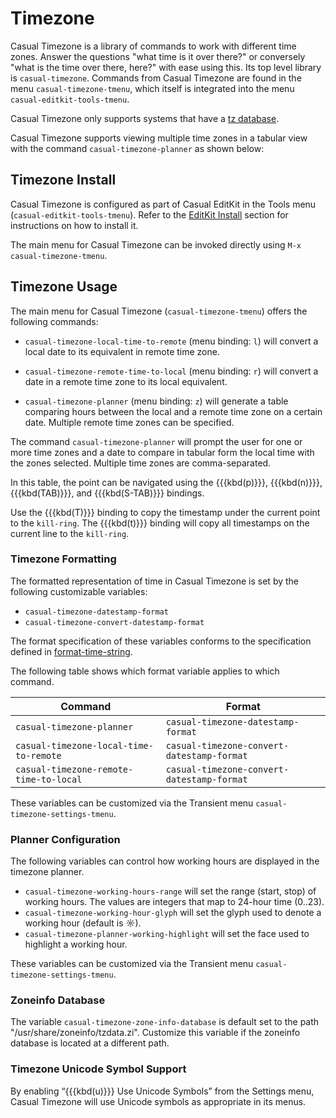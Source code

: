 * Timezone
#+CINDEX: Timezone
#+VINDEX: casual-timezone-tmenu

Casual Timezone is a library of commands to work with different time zones. Answer the questions "what time is it over there?" or conversely "what is the time over there, here?" with ease using this. Its top level library is ~casual-timezone~. Commands from Casual Timezone are found in the menu ~casual-timezone-tmenu~, which itself is integrated into the menu ~casual-editkit-tools-tmenu~.

Casual Timezone only supports systems that have a [[https://en.wikipedia.org/wiki/Tz_database][tz database]].

Casual Timezone supports viewing multiple time zones in a tabular view with the command ~casual-timezone-planner~ as shown below:

[[file:images/casual-timezone-planner-screenshot.png]]

** Timezone Install
:PROPERTIES:
:CUSTOM_ID: timezone-install
:END:
#+CINDEX: Timezone Install

Casual Timezone is configured as part of Casual EditKit in the Tools menu (~casual-editkit-tools-tmenu~). Refer to the [[#editkit-install][EditKit Install]] section for instructions on how to install it.

The main menu for Casual Timezone can be invoked directly using ~M-x~ ~casual-timezone-tmenu~.

** Timezone Usage
#+CINDEX: Timezone Usage

[[file:images/casual-timezone-tmenu-screenshot.png]]

The main menu for Casual Timezone (~casual-timezone-tmenu~) offers the following commands:

- ~casual-timezone-local-time-to-remote~ (menu binding: ~l~) will convert a local date to its equivalent in remote time zone.

- ~casual-timezone-remote-time-to-local~ (menu binding: ~r~) will convert a date in a remote time zone to its local equivalent.

- ~casual-timezone-planner~ (menu binding: ~z~) will generate a table comparing hours between the local and a remote time zone on a certain date. Multiple remote time zones can be specified.


#+TEXINFO: @subheading Timezone Planner

[[file:images/casual-timezone-planner-screenshot.png]]

The command ~casual-timezone-planner~ will prompt the user for one or more time zones and a date to compare in tabular form the local time with the zones selected. Multiple time zones are comma-separated.

In this table, the point can be navigated using the {{{kbd(p)}}}, {{{kbd(n)}}}, {{{kbd(TAB)}}}, and {{{kbd(S-TAB)}}} bindings.

Use the {{{kbd(T)}}} binding to copy the timestamp under the current point to the ~kill-ring~. The {{{kbd(t)}}} binding will copy all timestamps on the current line to the ~kill-ring~.


*** Timezone Formatting
#+VINDEX: casual-timezone-datestamp-format
#+VINDEX: casual-timezone-convert-datestamp-format

The formatted representation of time in Casual Timezone is set by the following customizable variables:

- ~casual-timezone-datestamp-format~
- ~casual-timezone-convert-datestamp-format~

The format specification of these variables conforms to the specification defined in [[info:elisp#Time Parsing][format-time-string]].

The following table shows which format variable applies to which command.

| Command                              | Format                                   |
|--------------------------------------+------------------------------------------|
| ~casual-timezone-planner~              | ~casual-timezone-datestamp-format~         |
| ~casual-timezone-local-time-to-remote~ | ~casual-timezone-convert-datestamp-format~ |
| ~casual-timezone-remote-time-to-local~ | ~casual-timezone-convert-datestamp-format~ |

These variables can be customized via the Transient menu ~casual-timezone-settings-tmenu~.

*** Planner Configuration
#+VINDEX: casual-timezone-working-hours-range
#+VINDEX: casual-timezone-working-hour-glyph
#+VINDEX: casual-timezone-planner-working-highlight

The following variables can control how working hours are displayed in the timezone planner.

- ~casual-timezone-working-hours-range~  will set the range (start, stop) of working hours. The values are integers that map to 24-hour time (0..23).
- ~casual-timezone-working-hour-glyph~ will set the glyph used to denote a working hour (default is ☼).
- ~casual-timezone-planner-working-highlight~ will set the face used to highlight a working hour.

These variables can be customized via the Transient menu ~casual-timezone-settings-tmenu~.

*** Zoneinfo Database
#+VINDEX: casual-timezone-zone-info-database

The variable ~casual-timezone-zone-info-database~ is default set to the path "/usr/share/zoneinfo/tzdata.zi". Customize this variable if the zoneinfo database is located at a different path.

*** Timezone Unicode Symbol Support
By enabling “{{{kbd(u)}}} Use Unicode Symbols” from the Settings menu, Casual Timezone will use Unicode symbols as appropriate in its menus.
